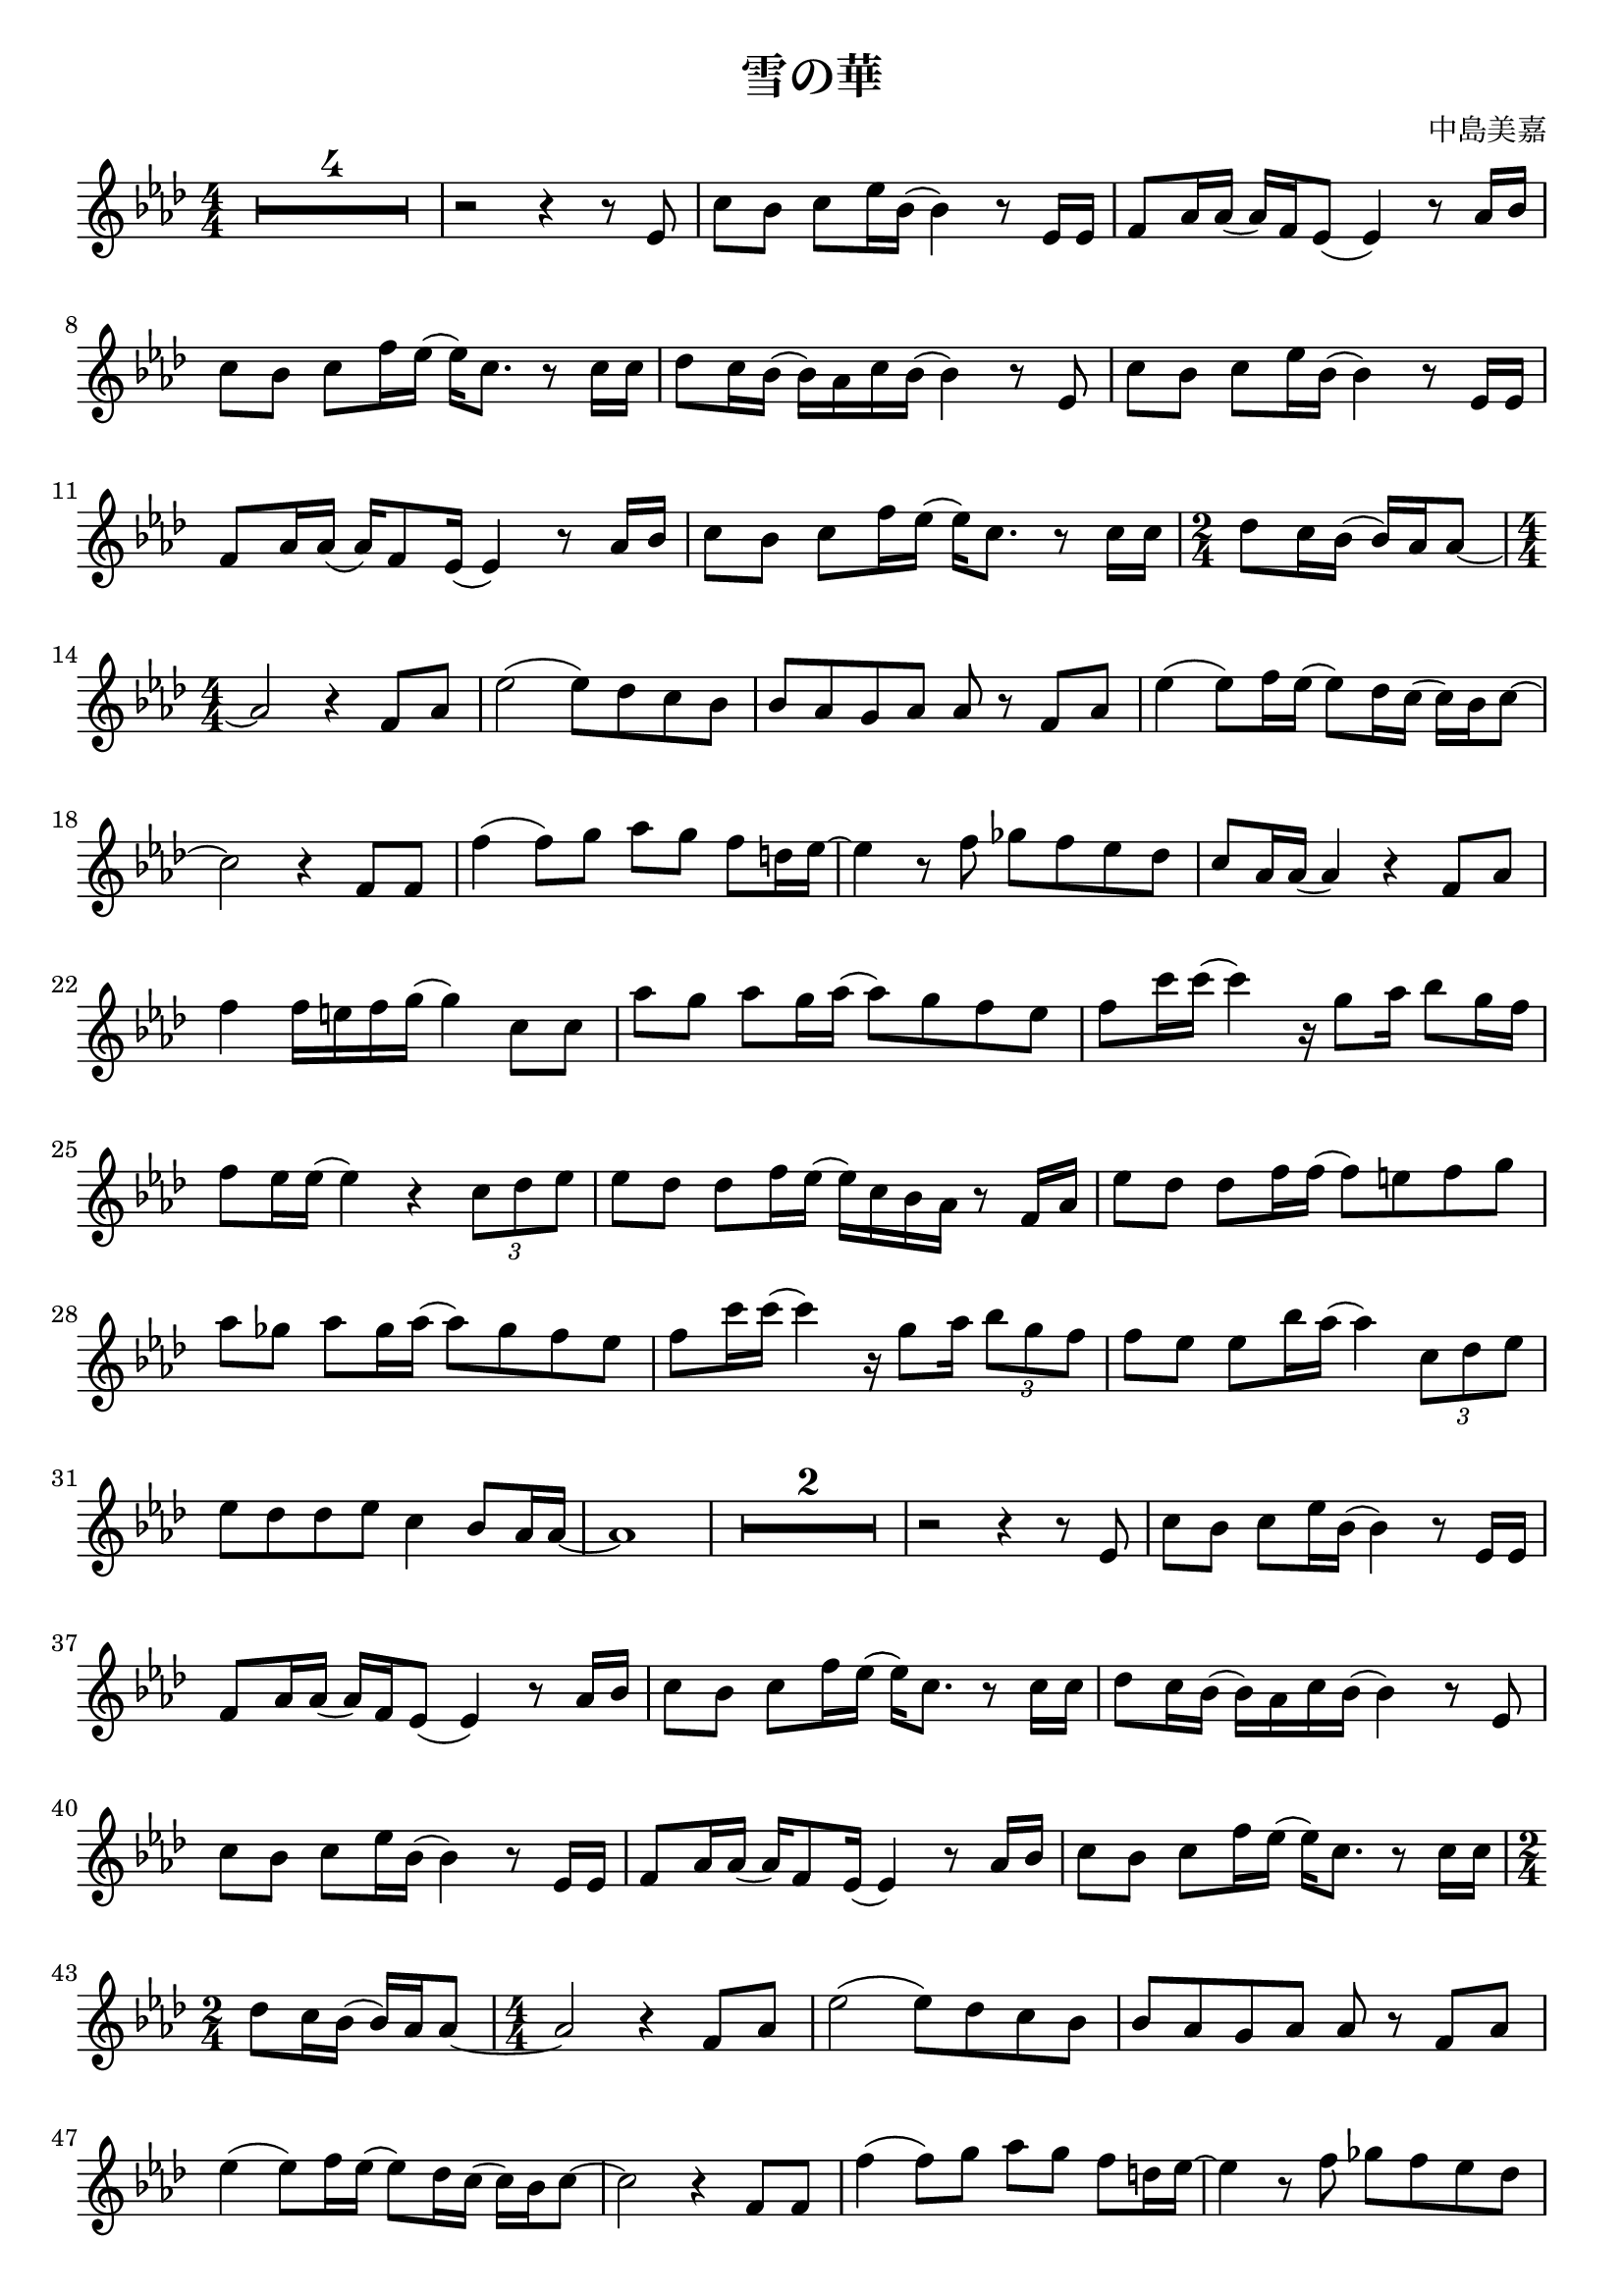 \version "2.22.1"
\paper{
    #(set-default-paper-size "a4")
}

\header{
    title = "雪の華"
    composer = "中島美嘉"
}
\score {
    \layout {
        indent = 0
        % #(layout-set-staff-size 14)
        \override BendAfter.minimum-length = #2
        \override MultiMeasureRest.expand-limit = #1
        
    }
    \relative {
%         \tempo 4 = 87
        \numericTimeSignature
        \time 4/4
        
        \key aes \major
        \compressEmptyMeasures
        R1*4/4*4
        r2 r4 r8 ees'8
        {c' bes} {c ees16 bes} (bes4) r8 {ees,16 ees}
        {f8 aes16 aes} ({aes) f ees8} (ees4) r8 {aes16 bes}
        {c8 bes} {c f16 ees} ({ees) c8.} r8 {c16 c}

        {des8 c16 bes} ({bes) aes c bes} (bes4) r8 ees,8
        {c' bes} {c ees16 bes} (bes4) r8 {ees,16 ees}
        {f8 aes16 aes} ({aes) f8 ees16} (ees4) r8 {aes16 bes}
        {c8 bes} {c f16 ees} ({ees) c8.} r8 {c16 c}
        \time 2/4 {des8 c16 bes} ({bes16) aes aes8}~

        \time 4/4 aes2 r4 {f8 aes}
        ees'2 ({ees8) des c bes}
        {bes aes g aes} aes8 r8 {f8 aes}
        ees'4 ({ees8) f16 ees} ({ees8) des16 c} ({c) bes c8} ~
        c2 r4 {f,8 f}

        f'4 ({f8) g} {aes g} {f d16 ees} ~
        ees4 r8 f8 {ges f ees des}
        {c aes16 aes} (aes4) r4 {f8 aes}
        f'4 {f16 e f g} (g4) {c,8 c}
        {aes'8 g} {aes g16 aes} ({aes8) g f ees}

        {f8 c'16 c} (c4) r16 {g8 aes16} {bes8 g16 f}
        {f8 ees16 ees} (ees4) r4 \tuplet 3/2{c8 des ees}
        {ees8 des} {des f16 ees} ({ees) c bes aes} r8 {f16 aes}
        {ees'8 des} {des f16 f} ({f8) e f g}
        {aes ges} {aes ges16 aes} ({aes8) ges f ees}

        {f c'16 c} (c4) r16 {g8 aes16} \tuplet 3/2{bes8 g f}
        {f ees} {ees bes'16 aes} (aes4) \tuplet 3/2{c,8 des ees}
        {ees8 des des ees} c4 {bes8 aes16 aes} ~
        aes1
        R1*4/4*2

        r2 r4 r8 ees8
        {c' bes} {c ees16 bes} (bes4) r8 {ees,16 ees}
        {f8 aes16 aes} ({aes) f ees8} (ees4) r8 {aes16 bes}
        {c8 bes} {c f16 ees} ({ees) c8.} r8 {c16 c}
        {des8 c16 bes} ({bes) aes c bes} (bes4) r8 ees,8

        {c' bes} {c ees16 bes} (bes4) r8 {ees,16 ees}
        {f8 aes16 aes} ({aes) f8 ees16} (ees4) r8 {aes16 bes}
        {c8 bes} {c f16 ees} ({ees) c8.} r8 {c16 c}
        \time 2/4 {des8 c16 bes} ({bes16) aes aes8}~
        \time 4/4 aes2 r4 {f8 aes}


        ees'2 ({ees8) des c bes}
        {bes aes g aes} aes8 r8 {f8 aes}
        ees'4 ({ees8) f16 ees} ({ees8) des16 c} ({c) bes c8} ~
        c2 r4 {f,8 f}
        f'4 ({f8) g} {aes g} {f d16 ees} ~

        ees4 r8 f8 {ges f ees des}
        {c aes16 aes} (aes4) r4 {f8 aes}
        f'4 {f16 e f g} (g4) {c,8 c}
        {aes'8 g} {aes g16 aes} ({aes8) g f ees}
        {f c'16 c} (c4) r16 {g8 aes16} \tuplet 3/2{bes8 g f}

        {f ees16 ees} (ees4) r4 \tuplet 3/2{c8 des ees}
        {ees8 des} {des f16 ees} ({ees) c bes aes} r8 {f16 aes}
        {ees'8 des} {des f16 f} ({f8) e f g}
        {aes g} {aes ges16 aes} ({aes8) ges f ees}
        {f c'16 c} (c4) r16 {g8 aes16} \tuplet 3/2{bes8 g f}

        {f ees} {ees bes'16 aes} (aes4) \tuplet 3/2{c,8 des ees}
        {ees8 des des ees} c4 {bes8 aes16 aes} ~
        aes2 r4 r8 aes8
        {f'8 f} {f aes16 g} ({g8) aes16 bes} ({bes8) g16 ees} ~
        {ees8 ees8} {c ees16 f} (f4) r8 c8

        {des c} {aes bes16 des} ({des8) c bes aes}
        {bes aes16 bes} ({bes) ees c8} r4 {aes8 aes}
        {f' f16 f} ({f8) aes} {g aes16 bes} ({bes8) g}
        {ees ees16 bes'} ({bes) g aes8} {aes8} r8 {f8 g}
        {aes aes16 aes} ({aes) g aes8} ({aes) f g aes}

        aes4 ({aes8) bes16 bes} (bes2) ~
        bes2 r4 {c,8 c}
        {aes' g} {aes g16 aes} ({aes8) g f ees}
        {f c'16 c} (c4) r16 {g8 aes16} {bes8 g16 f}
        {f8 ees16 ees} (ees4) r4 \tuplet 3/2{c8 des ees}

        {ees8 des} {des f16 ees} ({ees) c bes aes} r8 {f16 aes}
        {ees'8 des} {des f16 f} ({f8) e f g}
        {aes g} {aes ges16 aes} ({aes8) ges f ees}
        {f c'16 c} (c4) r16 {g8 aes16} \tuplet 3/2{bes8 g f}
        {f8 ees16 ees} (ees2) \tuplet 3/2{c8 des ees}

        {ees8 des} {des f16 ees} ({ees) c bes aes} r8 {f16 aes}
        {ees'8 des} {des f16 f} ({f8) e f g}
        {aes g} {aes g16 aes} ({aes8) ges f ees}
        {f c'16 c} (c4) r16 {g8 aes16} \tuplet 3/2{bes8 g f}
        {f ees} {ees bes'16 aes} (aes4) \tuplet 3/2{c,8 des ees}

        {ees8 des} {des f16 ees} ({ees) c bes aes} r8 {f16 aes}
        {ees'8 des} {des f16 ees} ({ees) aes aes8} r8 {aes,16 bes}
        {des8 c} {des ees16 c} (c4) bes ~
        bes2 \fermata r4 {aes8 g16 aes} ~
        aes1

        R1*4/4*4 \bar "|."
    }
}